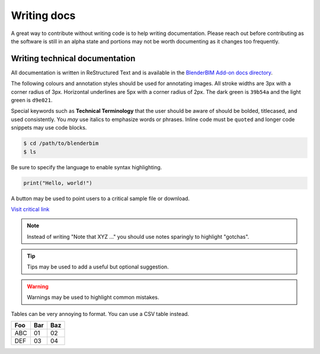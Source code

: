 Writing docs
============

A great way to contribute without writing code is to help writing
documentation. Please reach out before contributing as the software is still in
an alpha state and portions may not be worth documenting as it changes too
frequently.

Writing technical documentation
-------------------------------

All documentation is written in ReStructured Text and is available in the
`BlenderBIM Add-on docs directory
<https://github.com/IfcOpenShell/IfcOpenShell/tree/v0.7.0/src/blenderbim/docs>`_.

The following colours and annotation styles should be used for annotating
images. All stroke widths are 3px with a corner radius of 3px.  Horizontal
underlines are 5px with a corner radius of 2px. The dark green is ``39b54a`` and
the light green is ``d9e021``.

.. image:: documentation-style.png

Special keywords such as **Technical Terminology** that the user should be
aware of should be bolded, titlecased, and used consistently. You *may*
use italics to emphasize words or phrases. Inline code must be ``quoted`` and
longer code snippets may use code blocks.

.. code-block:: console

    $ cd /path/to/blenderbim
    $ ls

Be sure to specify the language to enable syntax highlighting.

.. code-block:: python

   print("Hello, world!")

A button may be used to point users to a critical sample file or
download.

.. container:: blockbutton

    `Visit critical link <https://blenderbim.org>`__

.. note::

   Instead of writing "Note that XYZ ..." you should use notes sparingly to
   highlight "gotchas".

.. tip::

   Tips may be used to add a useful but optional suggestion.

.. warning::

   Warnings may be used to highlight common mistakes.

.. seealso::

    See also blocks should be used to reference `further reading
    <https://blenderbim.org>`__ links.

Tables can be very annoying to format. You can use a CSV table instead.

.. csv-table::
   :header: "Foo", "Bar", "Baz"

    "ABC", "01", "02"
    "DEF", "03", "04"

